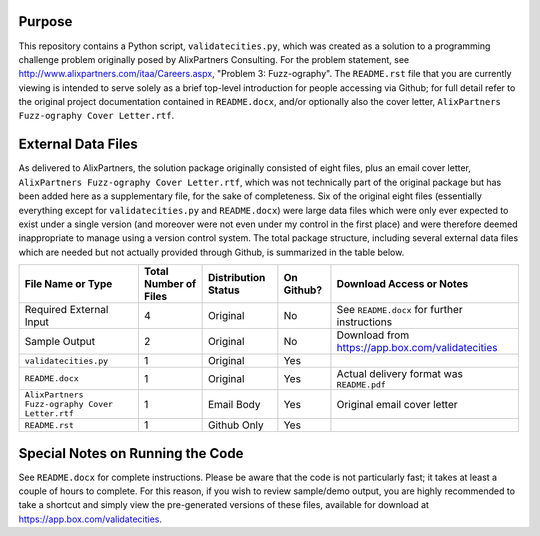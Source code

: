 Purpose
-------

This repository contains a Python script, ``validatecities.py``, which was created as a solution to a programming challenge problem originally posed by AlixPartners Consulting.  For the problem statement, see http://www.alixpartners.com/itaa/Careers.aspx, "Problem 3: Fuzz-ography".  The ``README.rst`` file that you are currently viewing is intended to serve solely as a brief top-level introduction for people accessing via Github; for full detail refer to the original project documentation contained in ``README.docx``, and/or optionally also the cover letter, ``AlixPartners Fuzz-ography Cover Letter.rtf``.

External Data Files
-------------------

As delivered to AlixPartners, the solution package originally consisted of eight files, plus an email cover letter, ``AlixPartners Fuzz-ography Cover Letter.rtf``, which was not technically part of the original package but has been added here as a supplementary file, for the sake of completeness.  Six of the original eight files (essentially everything except for ``validatecities.py`` and ``README.docx``) were large data files which were only ever expected to exist under a single version (and moreover were not even under my control in the first place) and were therefore deemed inappropriate to manage using a version control system.  The total package structure, including several external data files which are needed but not actually provided through Github, is summarized in the table below.

+----------------------------------------------+---------------------+-------------------+----------+------------------------------------------------+
|File Name or Type                             |Total Number of Files|Distribution Status|On Github?|Download Access or Notes                        |
+==============================================+=====================+===================+==========+================================================+
|Required External Input                       |          4          |     Original      |    No    |See ``README.docx`` for further instructions    |
+----------------------------------------------+---------------------+-------------------+----------+------------------------------------------------+
|Sample Output                                 |          2          |     Original      |    No    |Download from https://app.box.com/validatecities|
+----------------------------------------------+---------------------+-------------------+----------+------------------------------------------------+
|``validatecities.py``                         |          1          |     Original      |   Yes    |                                                |
+----------------------------------------------+---------------------+-------------------+----------+------------------------------------------------+
|``README.docx``                               |          1          |     Original      |   Yes    |Actual delivery format was ``README.pdf``       |
+----------------------------------------------+---------------------+-------------------+----------+------------------------------------------------+
|``AlixPartners Fuzz-ography Cover Letter.rtf``|          1          |    Email Body     |   Yes    |Original email cover letter                     |
+----------------------------------------------+---------------------+-------------------+----------+------------------------------------------------+
|``README.rst``                                |          1          |    Github Only    |   Yes    |                                                |
+----------------------------------------------+---------------------+-------------------+----------+------------------------------------------------+

Special Notes on Running the Code
---------------------------------

See ``README.docx`` for complete instructions.  Please be aware that the code is not particularly fast; it takes at least a couple of hours to complete.  For this reason, if you wish to review sample/demo output, you are highly recommended to take a shortcut and simply view the pre-generated versions of these files, available for download at https://app.box.com/validatecities.